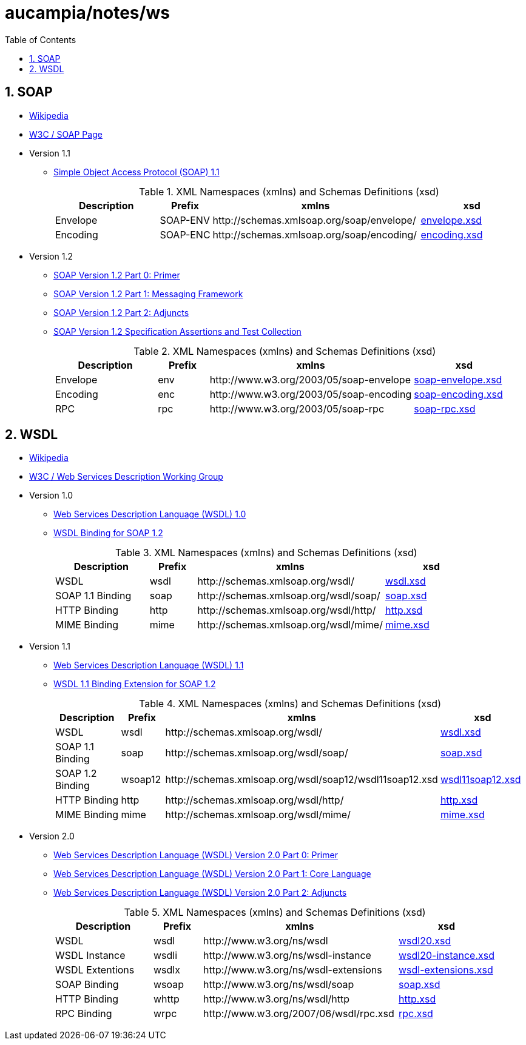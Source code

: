 // vim: set ts=8 sw=8 :
// vim: set filetype=asciidoc :
= aucampia/notes/ws
:toc:
:numbered:
:toclevels: 4
:sectnumlevels: 5
//:max-width: 97%

== SOAP

* link:http://en.wikipedia.org/wiki/SOAP[ Wikipedia ]
* link:http://www.w3.org/TR/soap/[ W3C / SOAP Page ]
* Version 1.1
** link:http://www.w3.org/TR/2000/NOTE-SOAP-20000508/[ Simple Object Access Protocol (SOAP) 1.1 ]
+
.XML Namespaces (xmlns) and Schemas Definitions (xsd)
[cols="2,1,4,2", options="header"]
|===
|Description
|Prefix
|xmlns
|xsd

|Envelope
|+SOAP-ENV+
|+http://schemas.xmlsoap.org/soap/envelope/+
|link:http://schemas.xmlsoap.org/soap/envelope/[ envelope.xsd ]

|Encoding
|+SOAP-ENC+
|+http://schemas.xmlsoap.org/soap/encoding/+
|link:http://schemas.xmlsoap.org/soap/encoding/[ encoding.xsd ]

|===
* Version 1.2
** link:http://www.w3.org/TR/soap12-part0/[ SOAP Version 1.2 Part 0: Primer ]
** link:http://www.w3.org/TR/soap12-part1/[ SOAP Version 1.2 Part 1: Messaging Framework ]
** link:http://www.w3.org/TR/soap12-part2/[ SOAP Version 1.2 Part 2: Adjuncts ]
** link:http://www.w3.org/TR/soap12-testcollection/[ SOAP Version 1.2 Specification Assertions and Test Collection ]
+
.XML Namespaces (xmlns) and Schemas Definitions (xsd)
[cols="2,1,4,2", options="header"]
|===
|Description
|Prefix
|xmlns
|xsd

|Envelope
|+env+
|+http://www.w3.org/2003/05/soap-envelope+
|link:http://www.w3.org/2003/05/soap-envelope[ soap-envelope.xsd ]

|Encoding
|+enc+
|+http://www.w3.org/2003/05/soap-encoding+
|link:http://www.w3.org/2003/05/soap-encoding[ soap-encoding.xsd ]

|RPC
|+rpc+
|+http://www.w3.org/2003/05/soap-rpc+
|link:http://www.w3.org/2003/05/soap-rpc[ soap-rpc.xsd ]

|===

== WSDL

* link:http://en.wikipedia.org/wiki/Web_Services_Description_Language[ Wikipedia ]
* link:http://www.w3.org/2002/ws/desc/[ W3C / Web Services Description Working Group ]

* Version 1.0
** link:http://xml.coverpages.org/wsdl20000929.html[ Web Services Description Language (WSDL) 1.0 ]
** link:http://schemas.xmlsoap.org/wsdl/soap12/soap12WSDL.htm[ WSDL Binding for SOAP 1.2 ]
+
.XML Namespaces (xmlns) and Schemas Definitions (xsd)
[cols="2,1,4,2", options="header"]
|===
|Description
|Prefix
|xmlns
|xsd

|WSDL
|+wsdl+
|+http://schemas.xmlsoap.org/wsdl/+
|link:http://schemas.xmlsoap.org/wsdl/[ wsdl.xsd ]

|SOAP 1.1 Binding
|+soap+
|+http://schemas.xmlsoap.org/wsdl/soap/+
|link:http://schemas.xmlsoap.org/wsdl/soap/[ soap.xsd ]

|HTTP Binding
|+http+
|+http://schemas.xmlsoap.org/wsdl/http/+
|link:http://schemas.xmlsoap.org/wsdl/http/[ http.xsd ]

|MIME Binding
|+mime+
|+http://schemas.xmlsoap.org/wsdl/mime/+
|link:http://schemas.xmlsoap.org/wsdl/mime/[ mime.xsd ]
|===

* Version 1.1
** link:http://www.w3.org/TR/wsdl[ Web Services Description Language (WSDL) 1.1 ]
** link:http://www.w3.org/Submission/wsdl11soap12/[ WSDL 1.1 Binding Extension for SOAP 1.2 ]
+
.XML Namespaces (xmlns) and Schemas Definitions (xsd)
[cols="2,1,4,2", options="header"]
|===
|Description
|Prefix
|xmlns
|xsd

|WSDL
|+wsdl+
|+http://schemas.xmlsoap.org/wsdl/+
|link:http://schemas.xmlsoap.org/wsdl/[ wsdl.xsd ]

|SOAP 1.1 Binding
|+soap+
|+http://schemas.xmlsoap.org/wsdl/soap/+
|link:http://schemas.xmlsoap.org/wsdl/soap/[ soap.xsd ]

|SOAP 1.2 Binding
|+wsoap12+
|+http://schemas.xmlsoap.org/wsdl/soap12/wsdl11soap12.xsd+
|link:http://schemas.xmlsoap.org/wsdl/soap12/wsdl11soap12.xsd[ wsdl11soap12.xsd ]

|HTTP Binding
|+http+
|+http://schemas.xmlsoap.org/wsdl/http/+
|link:http://schemas.xmlsoap.org/wsdl/http/[ http.xsd ]

|MIME Binding
|+mime+
|+http://schemas.xmlsoap.org/wsdl/mime/+
|link:http://schemas.xmlsoap.org/wsdl/mime/[ mime.xsd ]
|===

* Version 2.0
** link:http://www.w3.org/TR/wsdl20-primer/[ Web Services Description Language (WSDL) Version 2.0 Part 0: Primer ]
** link:http://www.w3.org/TR/wsdl20/[ Web Services Description Language (WSDL) Version 2.0 Part 1: Core Language ]
** link:http://www.w3.org/TR/wsdl20-adjuncts/[ Web Services Description Language (WSDL) Version 2.0 Part 2: Adjuncts ]
+
.XML Namespaces (xmlns) and Schemas Definitions (xsd)
[cols="2,1,4,2", options="header"]
|===

|Description
|Prefix
|xmlns
|xsd

|WSDL
|+wsdl+
|+http://www.w3.org/ns/wsdl+
|link:http://www.w3.org/2007/06/wsdl/wsdl20.xsd[ wsdl20.xsd ]

|WSDL Instance
|+wsdli+
|+http://www.w3.org/ns/wsdl-instance+
|link:http://www.w3.org/2007/06/wsdl/wsdl20-instance.xsd[ wsdl20-instance.xsd ]

|WSDL Extentions
|+wsdlx+
|+http://www.w3.org/ns/wsdl-extensions+
|link:http://www.w3.org/2002/ws/desc/ns/wsdl-extensions.xsd[ wsdl-extensions.xsd ]

|SOAP Binding
|+wsoap+
|+http://www.w3.org/ns/wsdl/soap+
|link:http://www.w3.org/2002/ws/desc/ns/soap.xsd[ soap.xsd ]

|HTTP Binding
|+whttp+
|+http://www.w3.org/ns/wsdl/http+
|link:http://www.w3.org/2002/ws/desc/ns/http.xsd[ http.xsd ]

|RPC Binding
|+wrpc+
|+http://www.w3.org/2007/06/wsdl/rpc.xsd+
|link:http://www.w3.org/2007/06/wsdl/rpc.xsd[ rpc.xsd ]
|===
